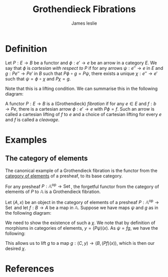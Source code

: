 #+title: Grothendieck Fibrations
#+author: James leslie
#+options: h:2 num:t tex:t
#+STARTUP: latexpreview inlineimages hideblocks 
#+HTML_HEAD: <link rel="stylesheet" type="text/css" href="../CSS/JLab.css" /> <link href='https://fonts.googleapis.com/css?family=Source+Sans+Pro' rel='stylesheet' type='text/css'>

* Definition
:PROPERTIES:
:ID:       73fde245-85d2-4e0a-bc4c-ce37e9105069
:END:

#+BEGIN_definition
Let \(P:E \rightarrow B\) be a functor and \(\phi:e' \rightarrow e\) be an arrow in a category \(E\). We say that \(\phi\) is /cartesian with respect to \(P\)/ if for any arrows \(\psi:e'' \rightarrow e\) in \(E\) and \(g:Pe'' \rightarrow Pe'\) in \(B\) such that \(P\phi \circ g = P\psi\), there exists a unique \(\chi : e'' \rightarrow e'\) such that \(\psi = \phi \circ \chi\) and \(P\chi = g\).
#+END_definition
 

Note that this is a lifting condition. We can summarise this in the following diagram:

#+BEGIN_SRC latex :fit yes :file ../Images/cartesian-morphism.png :imagemagick yes :iminoptions -density 600 :headers '("\\usepackage{tikz-cd}") :results none :exports (when (eq org-export-current-backend 'html) "none")
    \definecolor{col1}{HTML}{B2B2B2}
    \begin{tikzcd}[color=col1]
                                                                    & e \arrow[d, "\phi"] &  &                                                  & Pe' \arrow[d, "P \phi"] \\
  e'' \arrow[r, "\forall \psi"'] \arrow[ru, "\exists \chi", dashed] & e                   &  & Pe'' \arrow[ru, "\forall g"] \arrow[r, "P\psi"'] & Pe                     
  \end{tikzcd}
#+END_SRC
#+attr_html: :width 600px
[[file:../Images/cartesian-morphism.png]]

#+BEGIN_definition
A functor \(P:E \rightarrow B\) is a (Grothendieck) /fibration/ if for any \(e \in E\) and \(f:b \rightarrow Pe\), there is a cartesian arrow \(\phi:e' \rightarrow e\) with \(P\phi = f\). Such an arrow is called a cartesian lifting of \(f\) to \(e\) and a choice of cartesian lifting for every \(e\) and \(f\) is called a /cleavage/.
#+END_definition

* Examples

** The category of elements
:PROPERTIES:
:ID:       5dfb85b6-3c01-46bc-b1b2-66074237528b
:END:
The canonical example of a Grothendieck fibration is the functor from the [[file:20201001153515-category_of_elements.org][category of elements]] of a presheaf, to its base category.

#+BEGIN_theorem
For any presheaf \(P: \mathbb A ^\text{op} \rightarrow \operatorname{Set}\), the forgetful functor from the category of elements of \(P\) to \(\mathbb A\) is a Grothendieck fibration.
#+END_theorem

#+BEGIN_proof
Let \((A,x)\) be an object in the category of elements of a presheaf \(P: \mathbb A ^\text{op} \rightarrow \operatorname{Set}\) and let \(f:B \rightarrow A\) be a map in \(\mathbb A\). Suppose we have maps \(\psi\) and \(g\) as in the following diagram:

#+BEGIN_SRC latex :fit yes :file ../Images/Grothendieck-fib-category-of-elements.png :imagemagick yes :iminoptions -density 600 :headers '("\\usepackage{tikz-cd}") :results none :exports (when (eq org-export-current-backend 'html) "none")
  \definecolor{col1}{HTML}{B2B2B2}
  \begin{tikzcd}[color=col1]
                                                                & {(B, (Pf)(x))} \arrow[d, "f"] &  &                                              & B \arrow[d, "f"] \\
                                                                {(C, y)} \arrow[r, "\forall \psi"'] \arrow[ru, "\exists? \chi", dashed] & {(A,x)}                       &  & C \arrow[r, "\psi"'] \arrow[ru, "\forall g"] & A               
  \end{tikzcd}
  #+END_SRC
#+attr_html: :width 600px
[[file:../Images/Grothendieck-fib-category-of-elements.png]]

We need to show the existence of such a \(\chi\). We note that by definition of morphisms in categories of elements, \(y = (P\psi)(x)\). As \(\psi = fg\), we have the following:
\begin{align*}
y &= (P\psi)(x)\\
  &= (Pfg)(x)\\
  &= (Pg)(Pf)(x).
\end{align*}
This allows us to lift \(g\) to a map \(g: (C, y) \rightarrow (B, (Pf)(x))\), which is then our desired \(\chi\).
#+END_proof
* References


